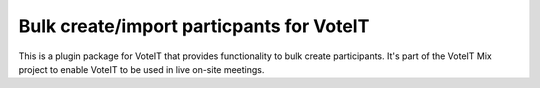 Bulk create/import particpants for VoteIT
=========================================

This is a plugin package for VoteIT that provides functionality
to bulk create participants. It's part of the VoteIT Mix project
to enable VoteIT to be used in live on-site meetings.
